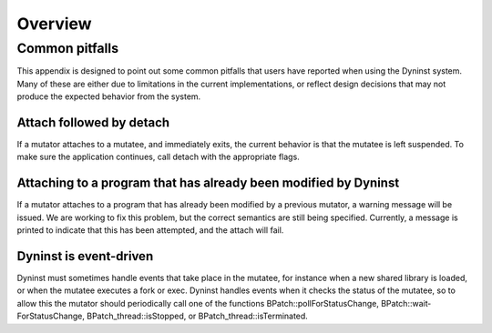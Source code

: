 
========
Overview
========

Common pitfalls
===============

This appendix is designed to point out some common pitfalls that users
have reported when using the Dyninst system. Many of these are either
due to limitations in the current implementations, or reflect design
decisions that may not produce the expected behavior from the system.

Attach followed by detach
-------------------------

If a mutator attaches to a mutatee, and immediately exits, the current
behavior is that the mutatee is left suspended. To make sure the
application continues, call detach with the appropriate flags.

Attaching to a program that has already been modified by Dyninst
----------------------------------------------------------------

If a mutator attaches to a program that has already been modified by a
previous mutator, a warning message will be issued. We are working to
fix this problem, but the correct semantics are still being specified.
Currently, a message is printed to indicate that this has been
attempted, and the attach will fail.

Dyninst is event-driven
-----------------------

Dyninst must sometimes handle events that take place in the mutatee, for
instance when a new shared library is loaded, or when the mutatee
executes a fork or exec. Dyninst handles events when it checks the
status of the mutatee, so to allow this the mutator should periodically
call one of the functions BPatch::pollForStatusChange,
BPatch::wait­ForStatusChange, BPatch_thread::isStopped, or
BPatch_­thread::is­Termin­ated.
